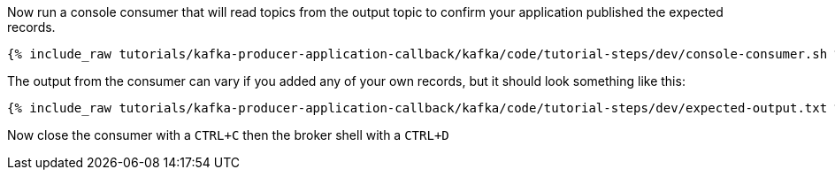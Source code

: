 ////
  This is a sample content file for how to include a console consumer to the tutorial, probably a good idea so the end user can watch the results
  of the tutorial.  Change the text as needed.

////

Now run a console consumer that will read topics from the output topic to confirm your application published the expected records.

+++++
<pre class="snippet"><code class="shell">{% include_raw tutorials/kafka-producer-application-callback/kafka/code/tutorial-steps/dev/console-consumer.sh %}</code></pre>
+++++

The output from the consumer can vary if you added any of your own records, but it should look something like this:

++++
<pre class="snippet"><code class="shell">{% include_raw tutorials/kafka-producer-application-callback/kafka/code/tutorial-steps/dev/expected-output.txt %}</code></pre>
++++


Now close the consumer with a `CTRL+C` then the broker shell with a `CTRL+D`
